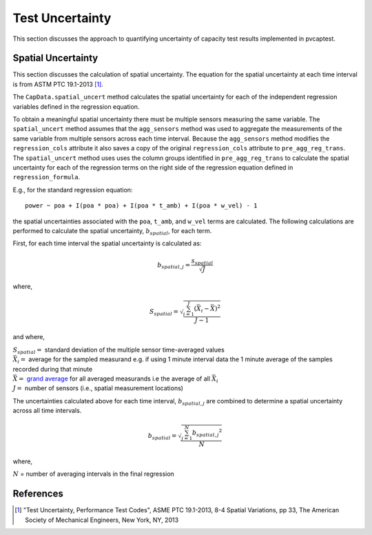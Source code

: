 .. _uncert:

Test Uncertainty
================

This section discusses the approach to quantifying uncertainty of capacity test results 
implemented in pvcaptest.

Spatial Uncertainty
-------------------
This section discusses the calculation of spatial uncertainty. The equation for the
spatial uncertainty at each time interval is from ASTM PTC 19.1-2013 [1]_.

The ``CapData.spatial_uncert`` method calculates the spatial uncertainty for each of the 
independent regression variables defined in the regression equation. 

To obtain a meaningful spatial uncertainty there must be multiple sensors measuring the
same variable. The ``spatial_uncert`` method assumes that the ``agg_sensors`` method was
used to aggregate the measurements of the same variable from multiple sensors across
each time interval. Because the ``agg_sensors`` method modifies the ``regression_cols``
attribute it also saves a copy of the original ``regression_cols`` attribute to 
``pre_agg_reg_trans``. The ``spatial_uncert`` method uses uses the column groups
identified in ``pre_agg_reg_trans`` to calculate the spatial uncertainty for each of the
regression terms on the right side of the regression equation defined in
``regression_formula``.

E.g., for the standard regression equation:

::

    power ~ poa + I(poa * poa) + I(poa * t_amb) + I(poa * w_vel) - 1

the spatial uncertainties associated with the ``poa``, ``t_amb``, and ``w_vel`` terms
are calculated. The following calculations are performed to calculate the spatial
uncertainty, :math:`b_{spatial}`, for each term.

First, for each time interval the spatial uncertainty is calculated as:

.. math::

   b_{spatial,j} = \frac{s_{spatial}}{\sqrt{J}}

where,

.. math::

   S_{spatial} = \sqrt{\frac{\sum_{i=1}^{J}{(\bar{X_{i}} - \bar{\bar{X}})}^{2}}{J - 1}}

and where,

| :math:`S_{spatial} =` standard deviation of the multiple sensor time-averaged values
| :math:`\bar{X_{i}} =` average for the sampled measurand e.g. if using 1 minute
   interval data the 1 minute average of the samples recorded during that minute
| :math:`\bar{\bar{X}} =` `grand average <https://en.wikipedia.org/wiki/Grand_mean>`__
   for all averaged measurands i.e the average of all :math:`\bar{X_{i}}`
| :math:`J =` number of sensors (i.e., spatial measurement locations)

The uncertainties calculated above for each time interval, :math:`b_{spatial,j}` are
combined to determine a spatial uncertainty across all time intervals.

.. math::

   b_{spatial} = \sqrt{\frac{\sum_{j=1}^{N}{b_{spatial, j}}^{2}}{N}}

where,

:math:`N` = number of averaging intervals in the final regression

References
----------
.. [1] "Test Uncertainty, Performance Test Codes", ASME PTC 19.1-2013, 8-4 Spatial
   Variations, pp 33, The American Society of Mechanical Engineers, New York, NY, 2013